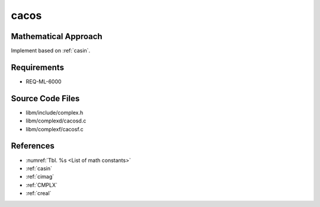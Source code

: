 cacos
~~~~~

.. c:autodoc:: ../libm/complexd/cacosd.c

Mathematical Approach
^^^^^^^^^^^^^^^^^^^^^

Implement based on :ref:`casin`.

.. Here there be dragons. (TODO)

Requirements
^^^^^^^^^^^^

* REQ-ML-6000

Source Code Files
^^^^^^^^^^^^^^^^^

* libm/include/complex.h
* libm/complexd/cacosd.c
* libm/complexf/cacosf.c

References
^^^^^^^^^^

* :numref:`Tbl. %s <List of math constants>`
* :ref:`casin`
* :ref:`cimag`
* :ref:`CMPLX`
* :ref:`creal`
